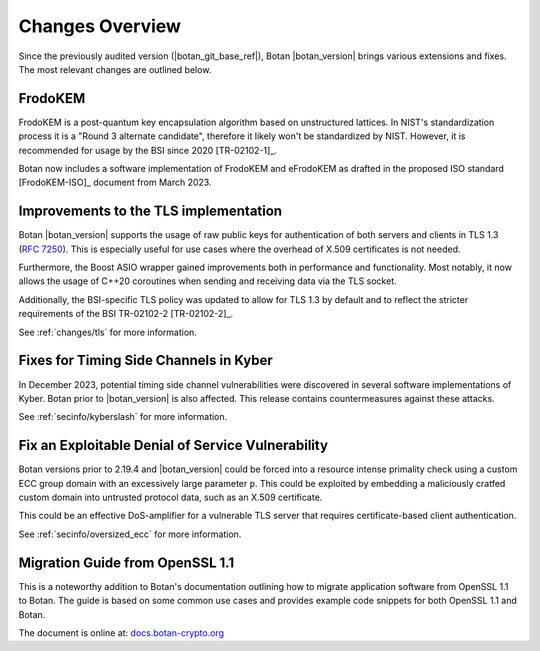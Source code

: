 Changes Overview
================

Since the previously audited version (|botan_git_base_ref|), Botan
|botan_version| brings various extensions and fixes. The most relevant changes are outlined below.

FrodoKEM
--------

FrodoKEM is a post-quantum key encapsulation algorithm based on unstructured
lattices. In NIST's standardization process it is a "Round 3 alternate
candidate", therefore it likely won't be standardized by NIST. However, it is
recommended for usage by the BSI since 2020 [TR-02102-1]_.

Botan now includes a software implementation of FrodoKEM and eFrodoKEM as
drafted in the proposed ISO standard [FrodoKEM-ISO]_ document from March 2023.

Improvements to the TLS implementation
--------------------------------------

Botan |botan_version| supports the usage of raw public keys for authentication
of both servers and clients in TLS 1.3 (`RFC 7250
<https://www.rfc-editor.org/rfc/rfc7250>`_). This is especially useful for use
cases where the overhead of X.509 certificates is not needed.

Furthermore, the Boost ASIO wrapper gained improvements both in performance and
functionality. Most notably, it now allows the usage of C++20 coroutines when
sending and receiving data via the TLS socket.

Additionally, the BSI-specific TLS policy was updated to allow for TLS 1.3 by
default and to reflect the stricter requirements of the BSI TR-02102-2
[TR-02102-2]_.

See :ref:`changes/tls` for more information.

Fixes for Timing Side Channels in Kyber
---------------------------------------

In December 2023, potential timing side channel vulnerabilities were discovered
in several software implementations of Kyber. Botan prior to |botan_version| is
also affected. This release contains countermeasures against these attacks.

See :ref:`secinfo/kyberslash` for more information.

Fix an Exploitable Denial of Service Vulnerability
--------------------------------------------------

Botan versions prior to 2.19.4 and |botan_version| could be forced into a
resource intense primality check using a custom ECC group domain with an
excessively large parameter ``p``. This could be exploited by embedding a
maliciously cratfed custom domain into untrusted protocol data, such as an X.509
certificate.

This could be an effective DoS-amplifier for a vulnerable TLS server that
requires certificate-based client authentication.

See :ref:`secinfo/oversized_ecc` for more information.

Migration Guide from OpenSSL 1.1
--------------------------------

This is a noteworthy addition to Botan's documentation outlining how to migrate
application software from OpenSSL 1.1 to Botan. The guide is based on some
common use cases and provides example code snippets for both OpenSSL 1.1 and
Botan.

The document is online at: `docs.botan-crypto.org
<https://docs.botan-crypto.org/handbook/openssl_migration_guide.html>`_
